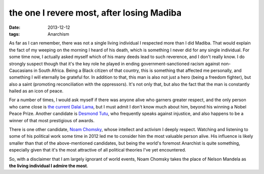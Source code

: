 the one I revere most, after losing Madiba
==========================================

:date: 2013-12-12
:tags: Anarchism



As far as I can remember, there was not a single living individual I
respected more than I did Madiba. That would explain the fact of my
weeping on the morning I heard of his death, which is something I
never did for any single individual. For some time now, I actually
asked myself which of his many deeds lead to such reverence, and I
don't really know. I do strongly suspect though that it's the key role
he played in ending government-sanctioned racism against
non-Caucasians in South Africa. Being a Black citizen of that country,
this is something that affected me personally, and something I will
eternally be grateful for. In addition to that, this man is also not
just a hero (being a freedom fighter), but also a saint (promoting
reconciliation with the oppressors). It's not only that, but also the
fact that the man is constantly hailed as an icon of peace.

For a number of times, I would ask myself if there was anyone alive
who garners greater respect, and the only person who came close is
`the current Dalai Lama`__, but I must admit I don't know much about
him, beyond his winning a Nobel Peace Prize. Another candidate is
`Desmond Tutu`__, who frequently speaks against injustice, and also
happens to be a winner of that most prestigious of awards.

There is one other candidate, `Noam Chomsky`__, whose intellect and
activism I deeply respect. Watching and listening to some of his
political work some time in 2012 led me to consider him the most
valuable person alive. His influence is likely smaller than that of
the above-mentioned candidates, but being the world's foremost
Anarchist is quite something, especially given that it's the most
attractive of all political theories I've yet encountered.

So, with a disclaimer that I am largely ignorant of world events, Noam
Chomsky takes the place of Nelson Mandela as **the living individual I
admire the most**.


__ http://en.wikipedia.org/wiki/14th_Dalai_Lama
__ http://en.wikipedia.org/wiki/Desmond_Tutu
__ http://en.wikipedia.org/wiki/Noam_chomsky
